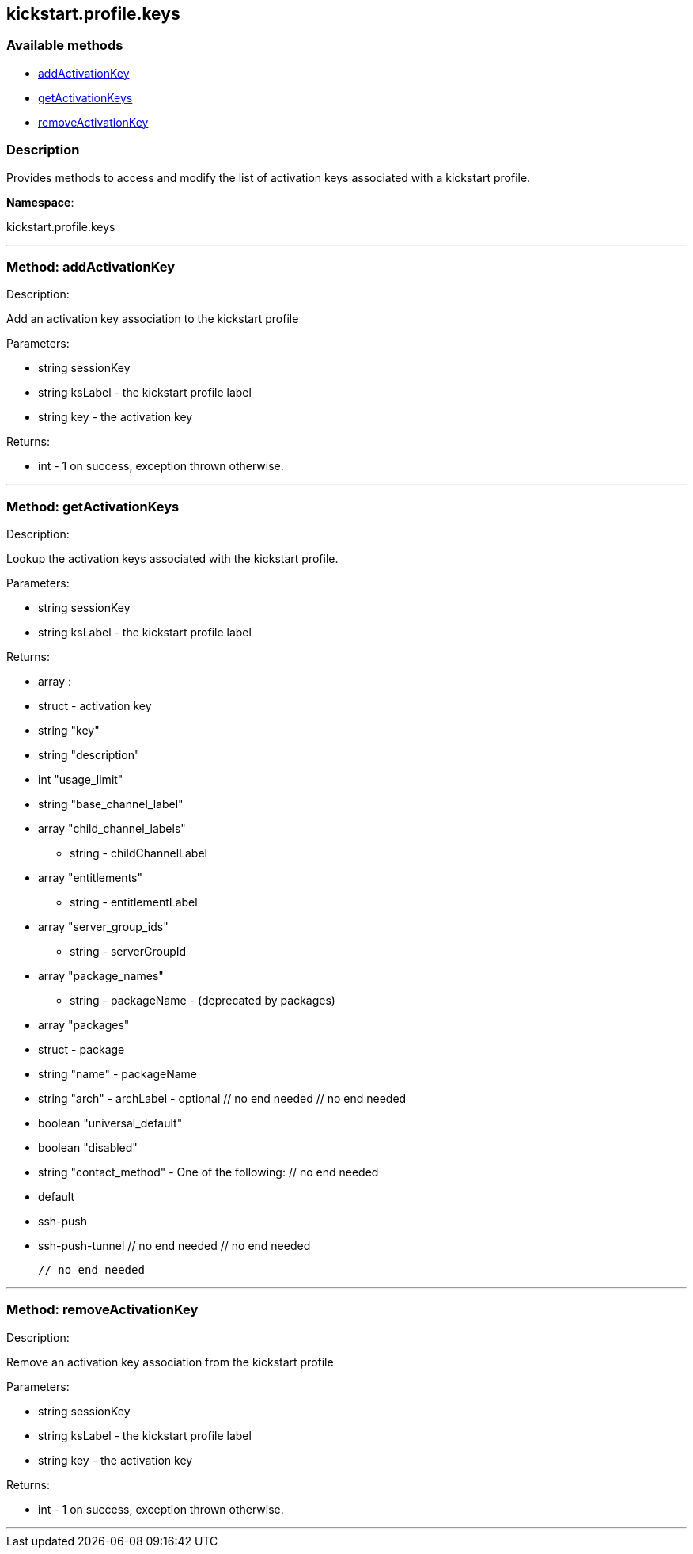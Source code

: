 


[#kickstart_profile_keys]
== kickstart.profile.keys


=== Available methods

* <<kickstart_profile_keys-addActivationKey,addActivationKey>>
* <<kickstart_profile_keys-getActivationKeys,getActivationKeys>>
* <<kickstart_profile_keys-removeActivationKey,removeActivationKey>>

=== Description

Provides methods to access and modify the list of activation keys
 associated with a kickstart profile.

*Namespace*:

kickstart.profile.keys

'''


[#kickstart_profile_keys-addActivationKey]
=== Method: addActivationKey 

Description:

Add an activation key association to the kickstart profile




Parameters:

* [.string]#string#  sessionKey
 
* [.string]#string#  ksLabel - the kickstart profile label
 
* [.string]#string#  key - the activation key
 

Returns:

* [.int]#int#  - 1 on success, exception thrown otherwise.
 


'''


[#kickstart_profile_keys-getActivationKeys]
=== Method: getActivationKeys 

Description:

Lookup the activation keys associated with the kickstart
 profile.




Parameters:

* [.string]#string#  sessionKey
 
* [.string]#string#  ksLabel - the kickstart profile label
 

Returns:

* [.array]#array# :
     * [.struct]#struct#  - activation key
     * [.string]#string#  "key"
     * [.string]#string#  "description"
     * [.int]#int#  "usage_limit"
     * [.string]#string#  "base_channel_label"
     * [.array]#array#  "child_channel_labels"
** string - childChannelLabel
     * [.array]#array#  "entitlements"
** string - entitlementLabel
     * [.array]#array#  "server_group_ids"
** string - serverGroupId
     * [.array]#array#  "package_names"
** string - packageName - (deprecated by packages)
     * [.array]#array#  "packages"
       * [.struct]#struct#  - package
         * [.string]#string#  "name" - packageName
         * [.string]#string#  "arch" - archLabel - optional
       // no end needed
     // no end needed
     * [.boolean]#boolean#  "universal_default"
     * [.boolean]#boolean#  "disabled"
     * [.string]#string#  "contact_method" - One of the following:
       // no end needed
         * default
         * ssh-push
         * ssh-push-tunnel
       // no end needed
   // no end needed
 
   // no end needed
 


'''


[#kickstart_profile_keys-removeActivationKey]
=== Method: removeActivationKey 

Description:

Remove an activation key association from the kickstart profile




Parameters:

* [.string]#string#  sessionKey
 
* [.string]#string#  ksLabel - the kickstart profile label
 
* [.string]#string#  key - the activation key
 

Returns:

* [.int]#int#  - 1 on success, exception thrown otherwise.
 


'''

